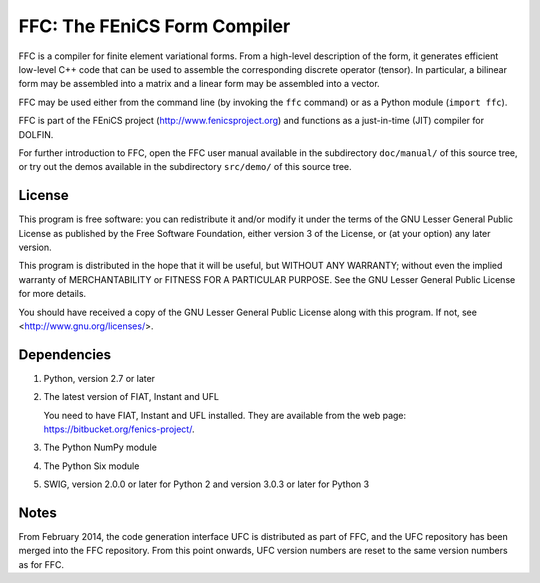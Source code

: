 -----------------------------
FFC: The FEniCS Form Compiler
-----------------------------

FFC is a compiler for finite element variational forms. From a
high-level description of the form, it generates efficient low-level
C++ code that can be used to assemble the corresponding discrete
operator (tensor). In particular, a bilinear form may be assembled
into a matrix and a linear form may be assembled into a vector.

FFC may be used either from the command line (by invoking the ``ffc``
command) or as a Python module (``import ffc``).

FFC is part of the FEniCS project (http://www.fenicsproject.org) and
functions as a just-in-time (JIT) compiler for DOLFIN.

For further introduction to FFC, open the FFC user manual available in
the subdirectory ``doc/manual/`` of this source tree, or try out the
demos available in the subdirectory ``src/demo/`` of this source tree.


License
-------

This program is free software: you can redistribute it and/or modify
it under the terms of the GNU Lesser General Public License as
published by the Free Software Foundation, either version 3 of the
License, or (at your option) any later version.

This program is distributed in the hope that it will be useful, but
WITHOUT ANY WARRANTY; without even the implied warranty of
MERCHANTABILITY or FITNESS FOR A PARTICULAR PURPOSE. See the GNU
Lesser General Public License for more details.

You should have received a copy of the GNU Lesser General Public
License along with this program. If not, see
<http://www.gnu.org/licenses/>.


Dependencies
------------

#.  Python, version 2.7 or later

#.  The latest version of FIAT, Instant and UFL

    You need to have FIAT, Instant and UFL installed. They are available
    from the web page: https://bitbucket.org/fenics-project/.

#. The Python NumPy module

#. The Python Six module

#. SWIG, version 2.0.0 or later for Python 2 and version 3.0.3 or
   later for Python 3


Notes
-----

From February 2014, the code generation interface UFC is distributed
as part of FFC, and the UFC repository has been merged into the FFC
repository. From this point onwards, UFC version numbers are reset
to the same version numbers as for FFC.
